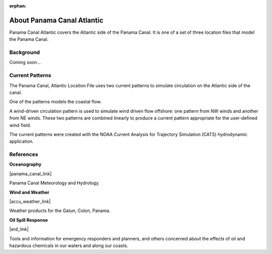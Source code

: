 :orphan:

.. keywords
   Panama Canal, Panama, Atlantic, location

.. _panama_canal_atlantic_tech:

About Panama Canal Atlantic
^^^^^^^^^^^^^^^^^^^^^^^^^^^^^^^^^^^^^^^^^^^

Panama Canal Atlantic covers the Atlantic side of the Panama Canal. It is one of a set of three location files that model the Panama Canal.


Background
=============================================

Coming soon...


Current Patterns
======================================

The Panama Canal, Atlantic Location File uses two current patterns to simulate circulation on the Atlantic side of the canal. 

One of the patterns models the coastal flow. 

A wind-driven circulation pattern is used to simulate wind driven flow offshore: one pattern from NW winds and another from NE winds. These two patterns are combined linearly to produce a current pattern appropriate for the user-defined wind field.

The current patterns were created with the NOAA Current Analysis for Trajectory Simulation (CATS) hydrodynamic application.


References
==========================================


**Oceanography**

|panama_canal_link|

Panama Canal Meteorology and Hydrology.


**Wind and Weather**

|accu_weather_link|

Weather products for the Gatun, Colon, Panama.


**Oil Spill Response**

|erd_link|

Tools and information for emergency responders and planners, and others concerned about the effects of oil and hazardous chemicals in our waters and along our coasts.

.. |accu_weather_link| raw:: html

   <a href="https://www.accuweather.com/en/pa/gatun/1541703/weather-forecast/1541703" target="_blank">AccuWeather - Gatun, Colon</a>

.. |panama_canal_link| raw:: html

   <a href="https://panama.aquaticinformatics.net/AQWebPortal/Data/Dashboard/11" target="_blank">Panama Canal Meteorology and Hydrology</a>

.. |erd_link| raw:: html

   <a href="http://response.restoration.noaa.gov" target="_blank">NOAA's Emergency Response Division (ERD)</a>
